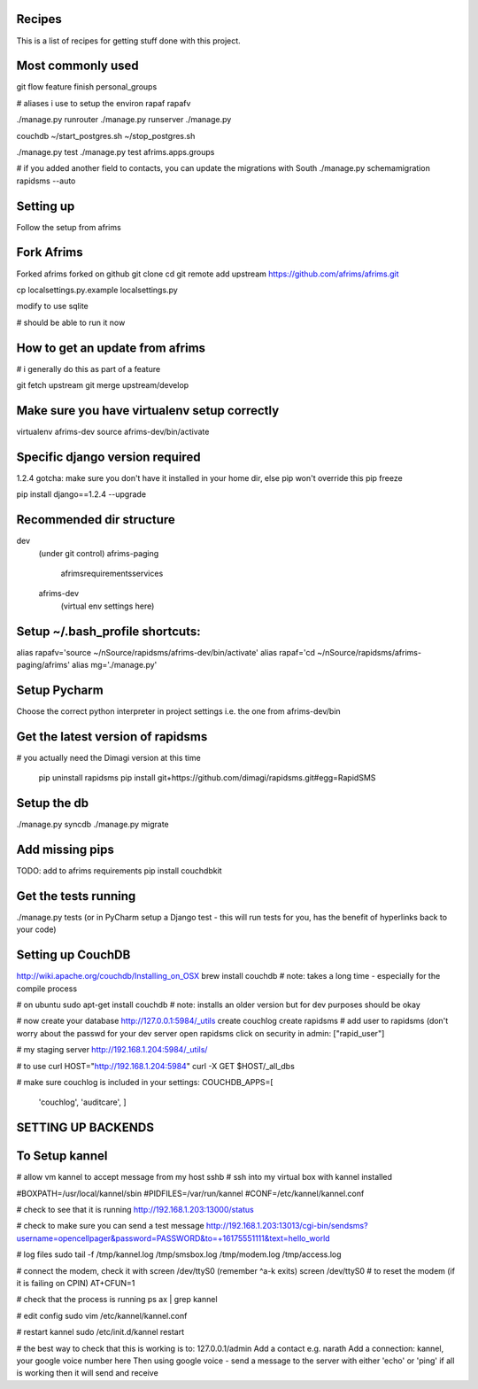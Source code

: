 Recipes
=======
This is a list of recipes for getting stuff done with this project.

Most commonly used
=====
git flow feature finish personal_groups

# aliases i use to setup the environ
rapaf
rapafv

./manage.py runrouter
./manage.py runserver
./manage.py

couchdb
~/start_postgres.sh
~/stop_postgres.sh

./manage.py test
./manage.py test afrims.apps.groups

# if you added another field to contacts, you can update the migrations with South
./manage.py schemamigration rapidsms --auto

Setting up
==========
Follow the setup from afrims

Fork Afrims
=======
Forked afrims
forked on github
git clone
cd
git remote add upstream https://github.com/afrims/afrims.git

cp localsettings.py.example localsettings.py

modify to use sqlite

# should be able to run it now

How to get an update from afrims
======
# i generally do this as part of a feature

git fetch upstream
git merge upstream/develop


Make sure you have virtualenv setup correctly
=====
virtualenv afrims-dev
source afrims-dev/bin/activate

Specific django version required
=========
1.2.4
gotcha: make sure you don't have it installed in your home dir, else pip won't override this
pip freeze

pip install django==1.2.4 --upgrade

Recommended dir structure
======
dev\
    (under git control)
    afrims-paging\
        afrims\
        requirements\
        services\

    afrims-dev\
        (virtual env settings here)

Setup ~/.bash_profile shortcuts:
======
alias rapafv='source ~/nSource/rapidsms/afrims-dev/bin/activate'
alias rapaf='cd ~/nSource/rapidsms/afrims-paging/afrims'
alias mg='./manage.py'

Setup Pycharm
========
Choose the correct python interpreter in project settings
i.e. the one from afrims-dev/bin

Get the latest version of rapidsms
=======
# you actually need the Dimagi version at this time

    pip uninstall rapidsms
    pip install git+https://github.com/dimagi/rapidsms.git#egg=RapidSMS


Setup the db
=====
./manage.py syncdb
./manage.py migrate

Add missing pips
=====
TODO: add to afrims requirements
pip install couchdbkit

Get the tests running
====
./manage.py tests
(or in PyCharm setup a Django test - this will run tests for you, has the benefit of hyperlinks back to your code)

Setting up CouchDB
====

http://wiki.apache.org/couchdb/Installing_on_OSX
brew install couchdb
# note: takes a long time - especially for the compile process

# on ubuntu
sudo apt-get install couchdb
# note: installs an older version but for dev purposes should be okay

# now create your database
http://127.0.0.1:5984/_utils
create couchlog
create rapidsms
# add user to rapidsms (don't worry about the passwd for your dev server
open rapidsms
click on security
in admin: ["rapid_user"]

# my staging server
http://192.168.1.204:5984/_utils/

# to use curl
HOST="http://192.168.1.204:5984"
curl -X GET $HOST/_all_dbs

# make sure couchlog is included in your settings:
COUCHDB_APPS=[
    'couchlog',
    'auditcare',
    ]

SETTING UP BACKENDS
========

To Setup kannel
======
# allow vm kannel to accept message from my host
sshb
# ssh into my virtual box with kannel installed

#BOXPATH=/usr/local/kannel/sbin
#PIDFILES=/var/run/kannel
#CONF=/etc/kannel/kannel.conf

# check to see that it is running
http://192.168.1.203:13000/status

# check to make sure you can send a test message
http://192.168.1.203:13013/cgi-bin/sendsms?username=opencellpager&password=PASSWORD&to=+16175551111&text=hello_world

# log files
sudo tail -f /tmp/kannel.log /tmp/smsbox.log /tmp/modem.log /tmp/access.log

# connect the modem, check it with screen /dev/ttyS0 (remember ^a-k exits)
screen /dev/ttyS0
# to reset the modem (if it is failing on CPIN)
AT+CFUN=1

# check that the process is running
ps ax | grep kannel

# edit config
sudo vim /etc/kannel/kannel.conf

# restart kannel
sudo /etc/init.d/kannel restart

# the best way to check that this is working is to:
127.0.0.1/admin
Add a contact e.g. narath
Add a connection: kannel, your google voice number here
Then using google voice - send a message to the server with either 'echo' or 'ping'
if all is working then it will send and receive